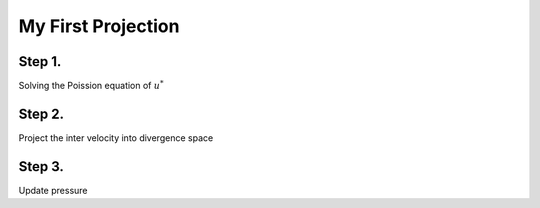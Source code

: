 My First Projection
===================

Step 1.
-------

Solving the Poission equation of :math:`u^*` 

Step 2.
-------

Project the inter velocity into divergence space

Step 3.
-------

Update pressure